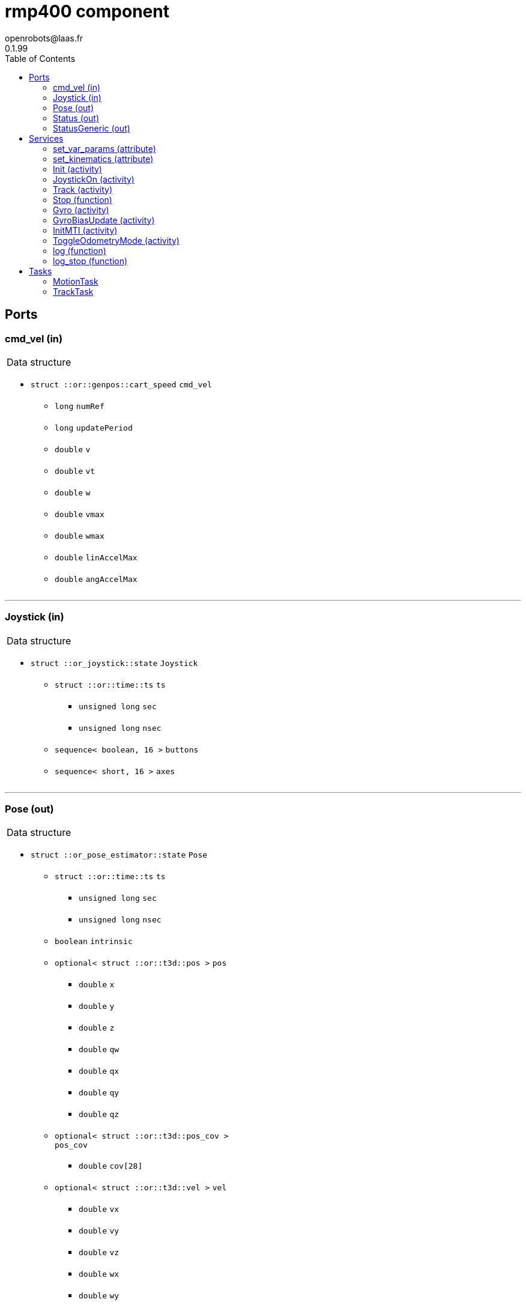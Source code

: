 
// This file was generated from rmp400.gen by the skeleton
// template. Manual changes should be preserved, although they should
// rather be added to the "doc" attributes of the genom objects defined in
// rmp400.gen.

= rmp400 component
openrobots@laas.fr
0.1.99
:toc: left

// fix default asciidoctor stylesheet issue #2407 and add hr clear rule
ifdef::backend-html5[]
[pass]
++++
<link rel="stylesheet" href="data:text/css,p{font-size: inherit !important}" >
<link rel="stylesheet" href="data:text/css,hr{clear: both}" >
++++
endif::[]



== Ports


[[cmd_vel]]
=== cmd_vel (in)


[role="small", width="50%", float="right", cols="1"]
|===
a|.Data structure
[disc]
 * `struct ::or::genpos::cart_speed` `cmd_vel`
 ** `long` `numRef`
 ** `long` `updatePeriod`
 ** `double` `v`
 ** `double` `vt`
 ** `double` `w`
 ** `double` `vmax`
 ** `double` `wmax`
 ** `double` `linAccelMax`
 ** `double` `angAccelMax`

|===

'''

[[Joystick]]
=== Joystick (in)


[role="small", width="50%", float="right", cols="1"]
|===
a|.Data structure
[disc]
 * `struct ::or_joystick::state` `Joystick`
 ** `struct ::or::time::ts` `ts`
 *** `unsigned long` `sec`
 *** `unsigned long` `nsec`
 ** `sequence< boolean, 16 >` `buttons`
 ** `sequence< short, 16 >` `axes`

|===

'''

[[Pose]]
=== Pose (out)


[role="small", width="50%", float="right", cols="1"]
|===
a|.Data structure
[disc]
 * `struct ::or_pose_estimator::state` `Pose`
 ** `struct ::or::time::ts` `ts`
 *** `unsigned long` `sec`
 *** `unsigned long` `nsec`
 ** `boolean` `intrinsic`
 ** `optional< struct ::or::t3d::pos >` `pos`
 *** `double` `x`
 *** `double` `y`
 *** `double` `z`
 *** `double` `qw`
 *** `double` `qx`
 *** `double` `qy`
 *** `double` `qz`
 ** `optional< struct ::or::t3d::pos_cov >` `pos_cov`
 *** `double` `cov[28]`
 ** `optional< struct ::or::t3d::vel >` `vel`
 *** `double` `vx`
 *** `double` `vy`
 *** `double` `vz`
 *** `double` `wx`
 *** `double` `wy`
 *** `double` `wz`
 ** `optional< struct ::or::t3d::vel_cov >` `vel_cov`
 *** `double` `cov[21]`
 ** `optional< struct ::or::t3d::acc >` `acc`
 *** `double` `ax`
 *** `double` `ay`
 *** `double` `az`
 ** `optional< struct ::or::t3d::acc_cov >` `acc_cov`
 *** `double` `cov[6]`

|===

'''

[[Status]]
=== Status (out)


[role="small", width="50%", float="right", cols="1"]
|===
a|.Data structure
[disc]
 * `struct ::rmp400::status_str` `Status`
 ** `enum ::rmp400::mode` `rs_mode` ∈ { `mode_idle`, `mode_motors_off`, `mode_manual`, `mode_track`, `mode_emergency`, `mode_power_coord` }
 ** `struct ::rmp400::data_str` `rs_data[2]`
 *** `double` `pitch_angle`
 *** `double` `pitch_rate`
 *** `double` `roll_angle`
 *** `double` `roll_rate`
 *** `double` `lw_velocity`
 *** `double` `rw_velocity`
 *** `double` `yaw_rate`
 *** `short` `servo_frames`
 *** `double` `integrated_left_wheel`
 *** `double` `integrated_right_wheel`
 *** `double` `integrated_fore_aft`
 *** `double` `integrated_yaw`
 *** `double` `left_torque`
 *** `double` `right_torque`
 *** `short` `operational_mode`
 *** `short` `controller_gain_schedule`
 *** `double` `ui_voltage`
 *** `double` `powerbase_voltage`
 *** `double` `battery_charge`
 *** `double` `velocity_command`
 *** `double` `turn_command`

|===

'''

[[StatusGeneric]]
=== StatusGeneric (out)


[role="small", width="50%", float="right", cols="1"]
|===
a|.Data structure
[disc]
 * `struct ::rmp::status_str` `StatusGeneric`
 ** `double` `receive_date`
 ** `enum ::rmp::model` `robot_model` ∈ { `model_400`, `model_440` }
 ** `enum ::rmp400::mode` `rs_mode` ∈ { `mode_idle`, `mode_motors_off`, `mode_manual`, `mode_track`, `mode_emergency`, `mode_power_coord` }
 ** `double` `propulsion_battery_level`
 ** `double` `aux_battery_level`
 ** `double` `pitch`
 ** `double` `roll`
 ** `double` `yaw_rate`
 ** `double` `v`
 ** `double` `w`
 ** `double` `v_target`
 ** `double` `w_target`
 ** `float` `right_front_vel`
 ** `float` `left_front_vel`
 ** `float` `right_rear_vel`
 ** `float` `left_rear_vel`
 ** `float` `right_front_pos`
 ** `float` `left_front_pos`
 ** `float` `right_rear_pos`
 ** `float` `left_rear_pos`
 ** `float` `right_front_torque`
 ** `float` `left_front_torque`
 ** `float` `right_rear_torque`
 ** `float` `left_rear_torque`

|===

'''

== Services

[[set_var_params]]
=== set_var_params (attribute)

[role="small", width="50%", float="right", cols="1"]
|===
a|.Inputs
[disc]
 * `struct ::rmp400::var_params` `var_params`
 ** `double` `coeffLin`
 ** `double` `coeffAng`
 ** `double` `coeffLinAng`

|===

'''

[[set_kinematics]]
=== set_kinematics (attribute)

[role="small", width="50%", float="right", cols="1"]
|===
a|.Inputs
[disc]
 * `struct ::rmp400::kinematics_str` `kinematics`
 ** `double` `leftWheelRadius`
 ** `double` `rightWheelRadius`
 ** `double` `axisWidth`

|===

'''

[[Init]]
=== Init (activity)

[role="small", width="50%", float="right", cols="1"]
|===
a|.Inputs
[disc]
 * `string<32>` `device` (default `"10.40.40.40:8080"`) robot device specification

a|.Throws
[disc]
 * `exception ::rmp400::emergency_stop`

 * `exception ::rmp400::already_initialized`

 * `exception ::rmp400::malloc_error`

 * `exception ::rmp400::felib_error`

 * `exception ::rmp400::rmplib_error`

a|.Context
[disc]
  * In task `<<MotionTask>>`
  (frequency 20.0 _Hz_)
|===

Connect to RMP400 robot

'''

[[JoystickOn]]
=== JoystickOn (activity)

[role="small", width="50%", float="right", cols="1"]
|===
a|.Throws
[disc]
 * `exception ::rmp400::emergency_stop`

 * `exception ::rmp400::bad_ref`

 * `exception ::rmp400::rmplib_error`

 * `exception ::rmp400::joystick_error`

 * `exception ::rmp400::motors_off`

 * `exception ::rmp400::power_cord_connected`

a|.Context
[disc]
  * In task `<<MotionTask>>`
  (frequency 20.0 _Hz_)
  * Reads port `<<Joystick>>`
  * Interrupts `<<JoystickOn>>`
  * Interrupts `<<Track>>`
|===

Activate joystick motion mode

'''

[[Track]]
=== Track (activity)

[role="small", width="50%", float="right", cols="1"]
|===
a|.Throws
[disc]
 * `exception ::rmp400::not_connected`

 * `exception ::rmp400::port_not_found`

 * `exception ::rmp400::bad_ref`

 * `exception ::rmp400::cmd_stop_track`

 * `exception ::rmp400::motors_off`

 * `exception ::rmp400::emergency_stop`

 * `exception ::rmp400::power_cord_connected`

a|.Context
[disc]
  * In task `<<TrackTask>>`
  (frequency 20.0 _Hz_)
  * Reads port `<<cmd_vel>>`
  * Interrupts `<<JoystickOn>>`
  * Interrupts `<<Track>>`
|===

Start tracking a reference port

'''

[[Stop]]
=== Stop (function)

[role="small", width="50%", float="right", cols="1"]
|===
a|.Context
[disc]
  * Interrupts `<<Track>>`
|===

Stop current Tracking

'''

[[Gyro]]
=== Gyro (activity)

[role="small", width="50%", float="right", cols="1"]
|===
a|.Inputs
[disc]
 * `struct ::rmp400::gyro_params` `params`
 ** `enum ::rmp400::gyro_mode` `mode` ∈ { `gyro_off`, `gyro_on_if_motion`, `gyro_on` }
 ** `string` `port`
 ** `enum ::GYRO_TYPE` `type` ∈ { `GYRO_UNKNOWN`, `GYRO_KVH_ECORE_1000`, `GYRO_KVH_DSP_5000`, `GYRO_KVH_DSP_3000` }
 ** `double` `latitude`
 ** `double` `woffset`

a|.Throws
[disc]
 * `exception ::rmp400::emergency_stop`

 * `exception ::rmp400::gyro_error`

a|.Context
[disc]
  * In task `<<MotionTask>>`
  (frequency 20.0 _Hz_)
  * Interrupts `<<Gyro>>`
|===

Gyro configuration

'''

[[GyroBiasUpdate]]
=== GyroBiasUpdate (activity)

[role="small", width="50%", float="right", cols="1"]
|===
a|.Inputs
[disc]
 * `long` `nbMeasures`

a|.Throws
[disc]
 * `exception ::rmp400::emergency_stop`

 * `exception ::rmp400::gyro_error`

a|.Context
[disc]
  * In task `<<MotionTask>>`
  (frequency 20.0 _Hz_)
  * Interrupts `<<GyroBiasUpdate>>`
|===

Gyro bias estimation

'''

[[InitMTI]]
=== InitMTI (activity)

[role="small", width="50%", float="right", cols="1"]
|===
a|.Inputs
[disc]
 * `struct ::rmp400::mti_params` `params`
 ** `enum ::rmp400::mti_mode` `mode` ∈ { `mti_off`, `mti_on_if_motion`, `mti_on` }
 ** `string` `port`
 ** `long` `outputMode`
 ** `long` `outputFormat`

a|.Throws
[disc]
 * `exception ::rmp400::emergency_stop`

 * `exception ::rmp400::mti_error`

a|.Context
[disc]
  * In task `<<MotionTask>>`
  (frequency 20.0 _Hz_)
|===

Init and configure MTI sensor

'''

[[ToggleOdometryMode]]
=== ToggleOdometryMode (activity)

[role="small", width="50%", float="right", cols="1"]
|===
a|.Throws
[disc]
 * `exception ::rmp400::emergency_stop`

 * `exception ::rmp400::odo3d_error`

a|.Context
[disc]
  * In task `<<MotionTask>>`
  (frequency 20.0 _Hz_)
|===

Enable or disable odometry mode

'''

[[log]]
=== log (function)

[role="small", width="50%", float="right", cols="1"]
|===
a|.Inputs
[disc]
 * `string<64>` `path` (default `"/tmp/rmp400.log"`) Log file name

a|.Throws
[disc]
 * `exception ::rmp400::sys_error`

|===

Log RMP400 internal data

'''

[[log_stop]]
=== log_stop (function)


Stop logging

'''

== Tasks

[[MotionTask]]
=== MotionTask

[role="small", width="50%", float="right", cols="1"]
|===
a|.Context
[disc]
  * Frequency 20.0 _Hz_
* Reads port `<<Joystick>>`
* Updates port `<<Pose>>`
* Updates port `<<Status>>`
* Updates port `<<StatusGeneric>>`
a|.Throws
[disc]
 * `exception ::rmp400::emergency_stop`

|===

'''

[[TrackTask]]
=== TrackTask

[role="small", width="50%", float="right", cols="1"]
|===
a|.Context
[disc]
  * Frequency 20.0 _Hz_
|===

'''
